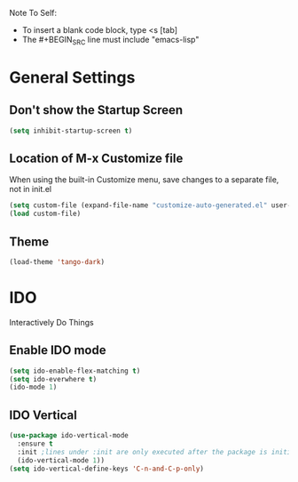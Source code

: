 Note To Self:
- To insert a blank code block, type <s [tab]
- The #+BEGIN_SRC line must include "emacs-lisp"

* General Settings

** Don't show the Startup Screen
#+BEGIN_SRC emacs-lisp
  (setq inhibit-startup-screen t)
#+END_SRC

** Location of M-x Customize file
When using the built-in Customize menu, save changes to a separate file, not in init.el
#+BEGIN_SRC emacs-lisp
  (setq custom-file (expand-file-name "customize-auto-generated.el" user-emacs-directory))
  (load custom-file)
#+END_SRC

** Theme
#+BEGIN_SRC emacs-lisp
  (load-theme 'tango-dark)
#+END_SRC

* IDO
Interactively Do Things
** Enable IDO mode
#+BEGIN_SRC emacs-lisp
  (setq ido-enable-flex-matching t)
  (setq ido-everwhere t)
  (ido-mode 1)
#+END_SRC

** IDO Vertical
#+BEGIN_SRC emacs-lisp
  (use-package ido-vertical-mode
    :ensure t
    :init ;lines under :init are only executed after the package is initialized
    (ido-vertical-mode 1))
  (setq ido-vertical-define-keys 'C-n-and-C-p-only)
#+END_SRC
